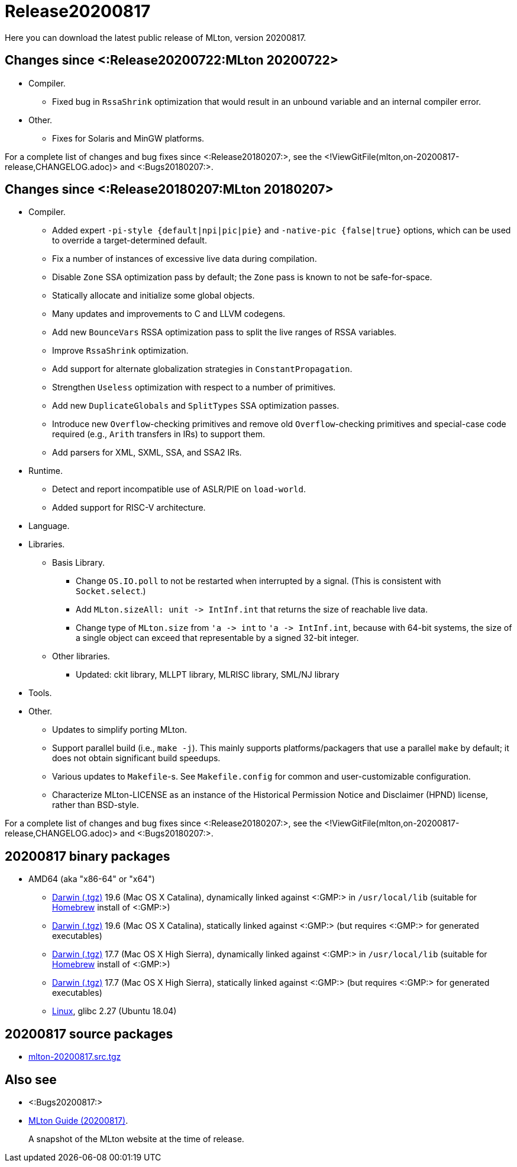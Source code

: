 Release20200817
===============

Here you can download the latest public release of MLton, version 20200817.

== Changes since <:Release20200722:MLton 20200722> ==

* Compiler.
  ** Fixed bug in `RssaShrink` optimization that would result in an unbound
  variable and an internal compiler error.
* Other.
  ** Fixes for Solaris and MinGW platforms.

For a complete list of changes and bug fixes since
<:Release20180207:>, see the
<!ViewGitFile(mlton,on-20200817-release,CHANGELOG.adoc)> and
<:Bugs20180207:>.

== Changes since <:Release20180207:MLton 20180207> ==

* Compiler.
  ** Added expert `-pi-style {default|npi|pic|pie}` and
  `-native-pic {false|true}` options, which can be used to override a
  target-determined default.
  ** Fix a number of instances of excessive live data during
  compilation.
  ** Disable `Zone` SSA optimization pass by default; the `Zone` pass
  is known to not be safe-for-space.
  ** Statically allocate and initialize some global objects.
  ** Many updates and improvements to C and LLVM codegens.
  ** Add new `BounceVars` RSSA optimization pass to split the live
  ranges of RSSA variables.
  ** Improve `RssaShrink` optimization.
  ** Add support for alternate globalization strategies in
  `ConstantPropagation`.
  ** Strengthen `Useless` optimization with respect to a number of
  primitives.
  ** Add new `DuplicateGlobals` and `SplitTypes` SSA optimization
  passes.
  ** Introduce new `Overflow`-checking primitives and remove old
  `Overflow`-checking primitives and special-case code required (e.g.,
  `Arith` transfers in IRs) to support them.
  ** Add parsers for XML, SXML, SSA, and SSA2 IRs.
* Runtime.
  ** Detect and report incompatible use of ASLR/PIE on `load-world`.
  ** Added support for RISC-V architecture.
* Language.
* Libraries.
  ** Basis Library.
    *** Change `OS.IO.poll` to not be restarted when interrupted by a
    signal.  (This is consistent with `Socket.select`.)
    *** Add `MLton.sizeAll: unit -> IntInf.int` that returns the size
    of reachable live data.
    *** Change type of `MLton.size` from `'a -> int` to
    `'a -> IntInf.int`, because with 64-bit systems, the size of a
    single object can exceed that representable by a signed 32-bit
    integer.
  ** Other libraries.
    *** Updated: ckit library, MLLPT library, MLRISC library, SML/NJ library
* Tools.
* Other.
  ** Updates to simplify porting MLton.
  ** Support parallel build (i.e., `make -j`).  This mainly supports
  platforms/packagers that use a parallel `make` by default; it does
  not obtain significant build speedups.
  ** Various updates to `Makefile`-s.  See `Makefile.config` for
  common and user-customizable configuration.
  ** Characterize MLton-LICENSE as an instance of the Historical
  Permission Notice and Disclaimer (HPND) license, rather than
  BSD-style.

For a complete list of changes and bug fixes since
<:Release20180207:>, see the
<!ViewGitFile(mlton,on-20200817-release,CHANGELOG.adoc)> and
<:Bugs20180207:>.

== 20200817 binary packages ==

* AMD64 (aka "x86-64" or "x64")
** https://sourceforge.net/projects/mlton/files/mlton/20200817/mlton-20200817-1.amd64-darwin-19.6.gmp-homebrew.tgz[Darwin (.tgz)] 19.6 (Mac OS X Catalina), dynamically linked against <:GMP:> in `/usr/local/lib` (suitable for https://brew.sh/[Homebrew] install of <:GMP:>)
** https://sourceforge.net/projects/mlton/files/mlton/20200817/mlton-20200817-1.amd64-darwin-19.6.gmp-static.tgz[Darwin (.tgz)] 19.6 (Mac OS X Catalina), statically linked against <:GMP:> (but requires <:GMP:> for generated executables)
** https://sourceforge.net/projects/mlton/files/mlton/20200817/mlton-20200817-1.amd64-darwin-17.7.gmp-homebrew.tgz[Darwin (.tgz)] 17.7 (Mac OS X High Sierra), dynamically linked against <:GMP:> in `/usr/local/lib` (suitable for https://brew.sh/[Homebrew] install of <:GMP:>)
** https://sourceforge.net/projects/mlton/files/mlton/20200817/mlton-20200817-1.amd64-darwin-17.7.gmp-static.tgz[Darwin (.tgz)] 17.7 (Mac OS X High Sierra), statically linked against <:GMP:> (but requires <:GMP:> for generated executables)
** https://sourceforge.net/projects/mlton/files/mlton/20200817/mlton-20200817-1.amd64-linux.tgz[Linux], glibc 2.27 (Ubuntu 18.04)

== 20200817 source packages ==

 * https://sourceforge.net/projects/mlton/files/mlton/20200817/mlton-20200817.src.tgz[mlton-20200817.src.tgz]

== Also see ==

* <:Bugs20200817:>
* http://www.mlton.org/guide/20200817/[MLton Guide (20200817)].
+
A snapshot of the MLton website at the time of release.
